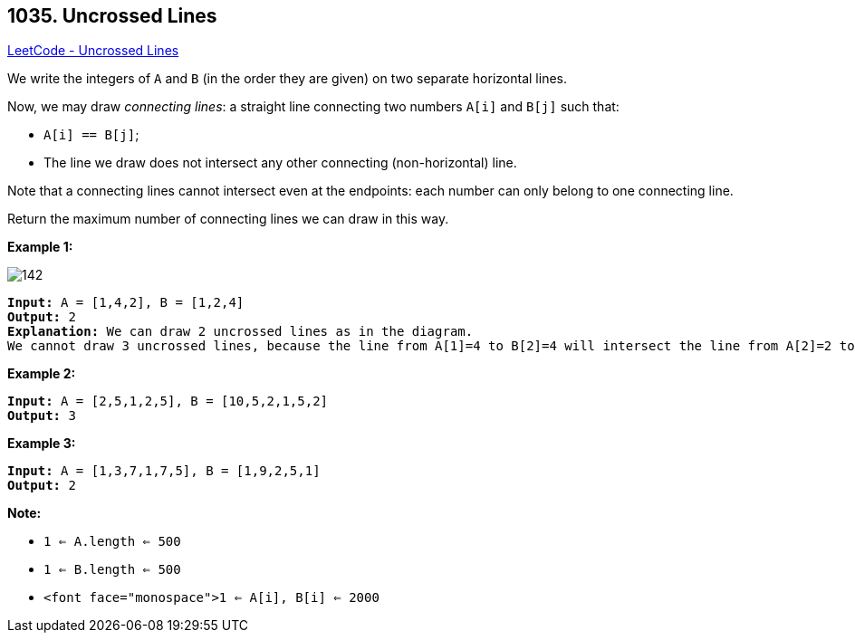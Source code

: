 == 1035. Uncrossed Lines

https://leetcode.com/problems/uncrossed-lines/[LeetCode - Uncrossed Lines]

We write the integers of `A` and `B` (in the order they are given) on two separate horizontal lines.

Now, we may draw _connecting lines_: a straight line connecting two numbers `A[i]` and `B[j]` such that:


* `A[i] == B[j]`;
* The line we draw does not intersect any other connecting (non-horizontal) line.


Note that a connecting lines cannot intersect even at the endpoints: each number can only belong to one connecting line.

Return the maximum number of connecting lines we can draw in this way.

 

*Example 1:*

image::https://assets.leetcode.com/uploads/2019/04/26/142.png[]

[subs="verbatim,quotes,macros"]
----
*Input:* A = [1,4,2], B = [1,2,4]
*Output:* 2
*Explanation:* We can draw 2 uncrossed lines as in the diagram.
We cannot draw 3 uncrossed lines, because the line from A[1]=4 to B[2]=4 will intersect the line from A[2]=2 to B[1]=2.
----


*Example 2:*

[subs="verbatim,quotes,macros"]
----
*Input:* A = [2,5,1,2,5], B = [10,5,2,1,5,2]
*Output:* 3
----


*Example 3:*

[subs="verbatim,quotes,macros"]
----
*Input:* A = [1,3,7,1,7,5], B = [1,9,2,5,1]
*Output:* 2
----

 



*Note:*


* `1 <= A.length <= 500`
* `1 <= B.length <= 500`
* `<font face="monospace">1 <= A[i], B[i] <= 2000`


